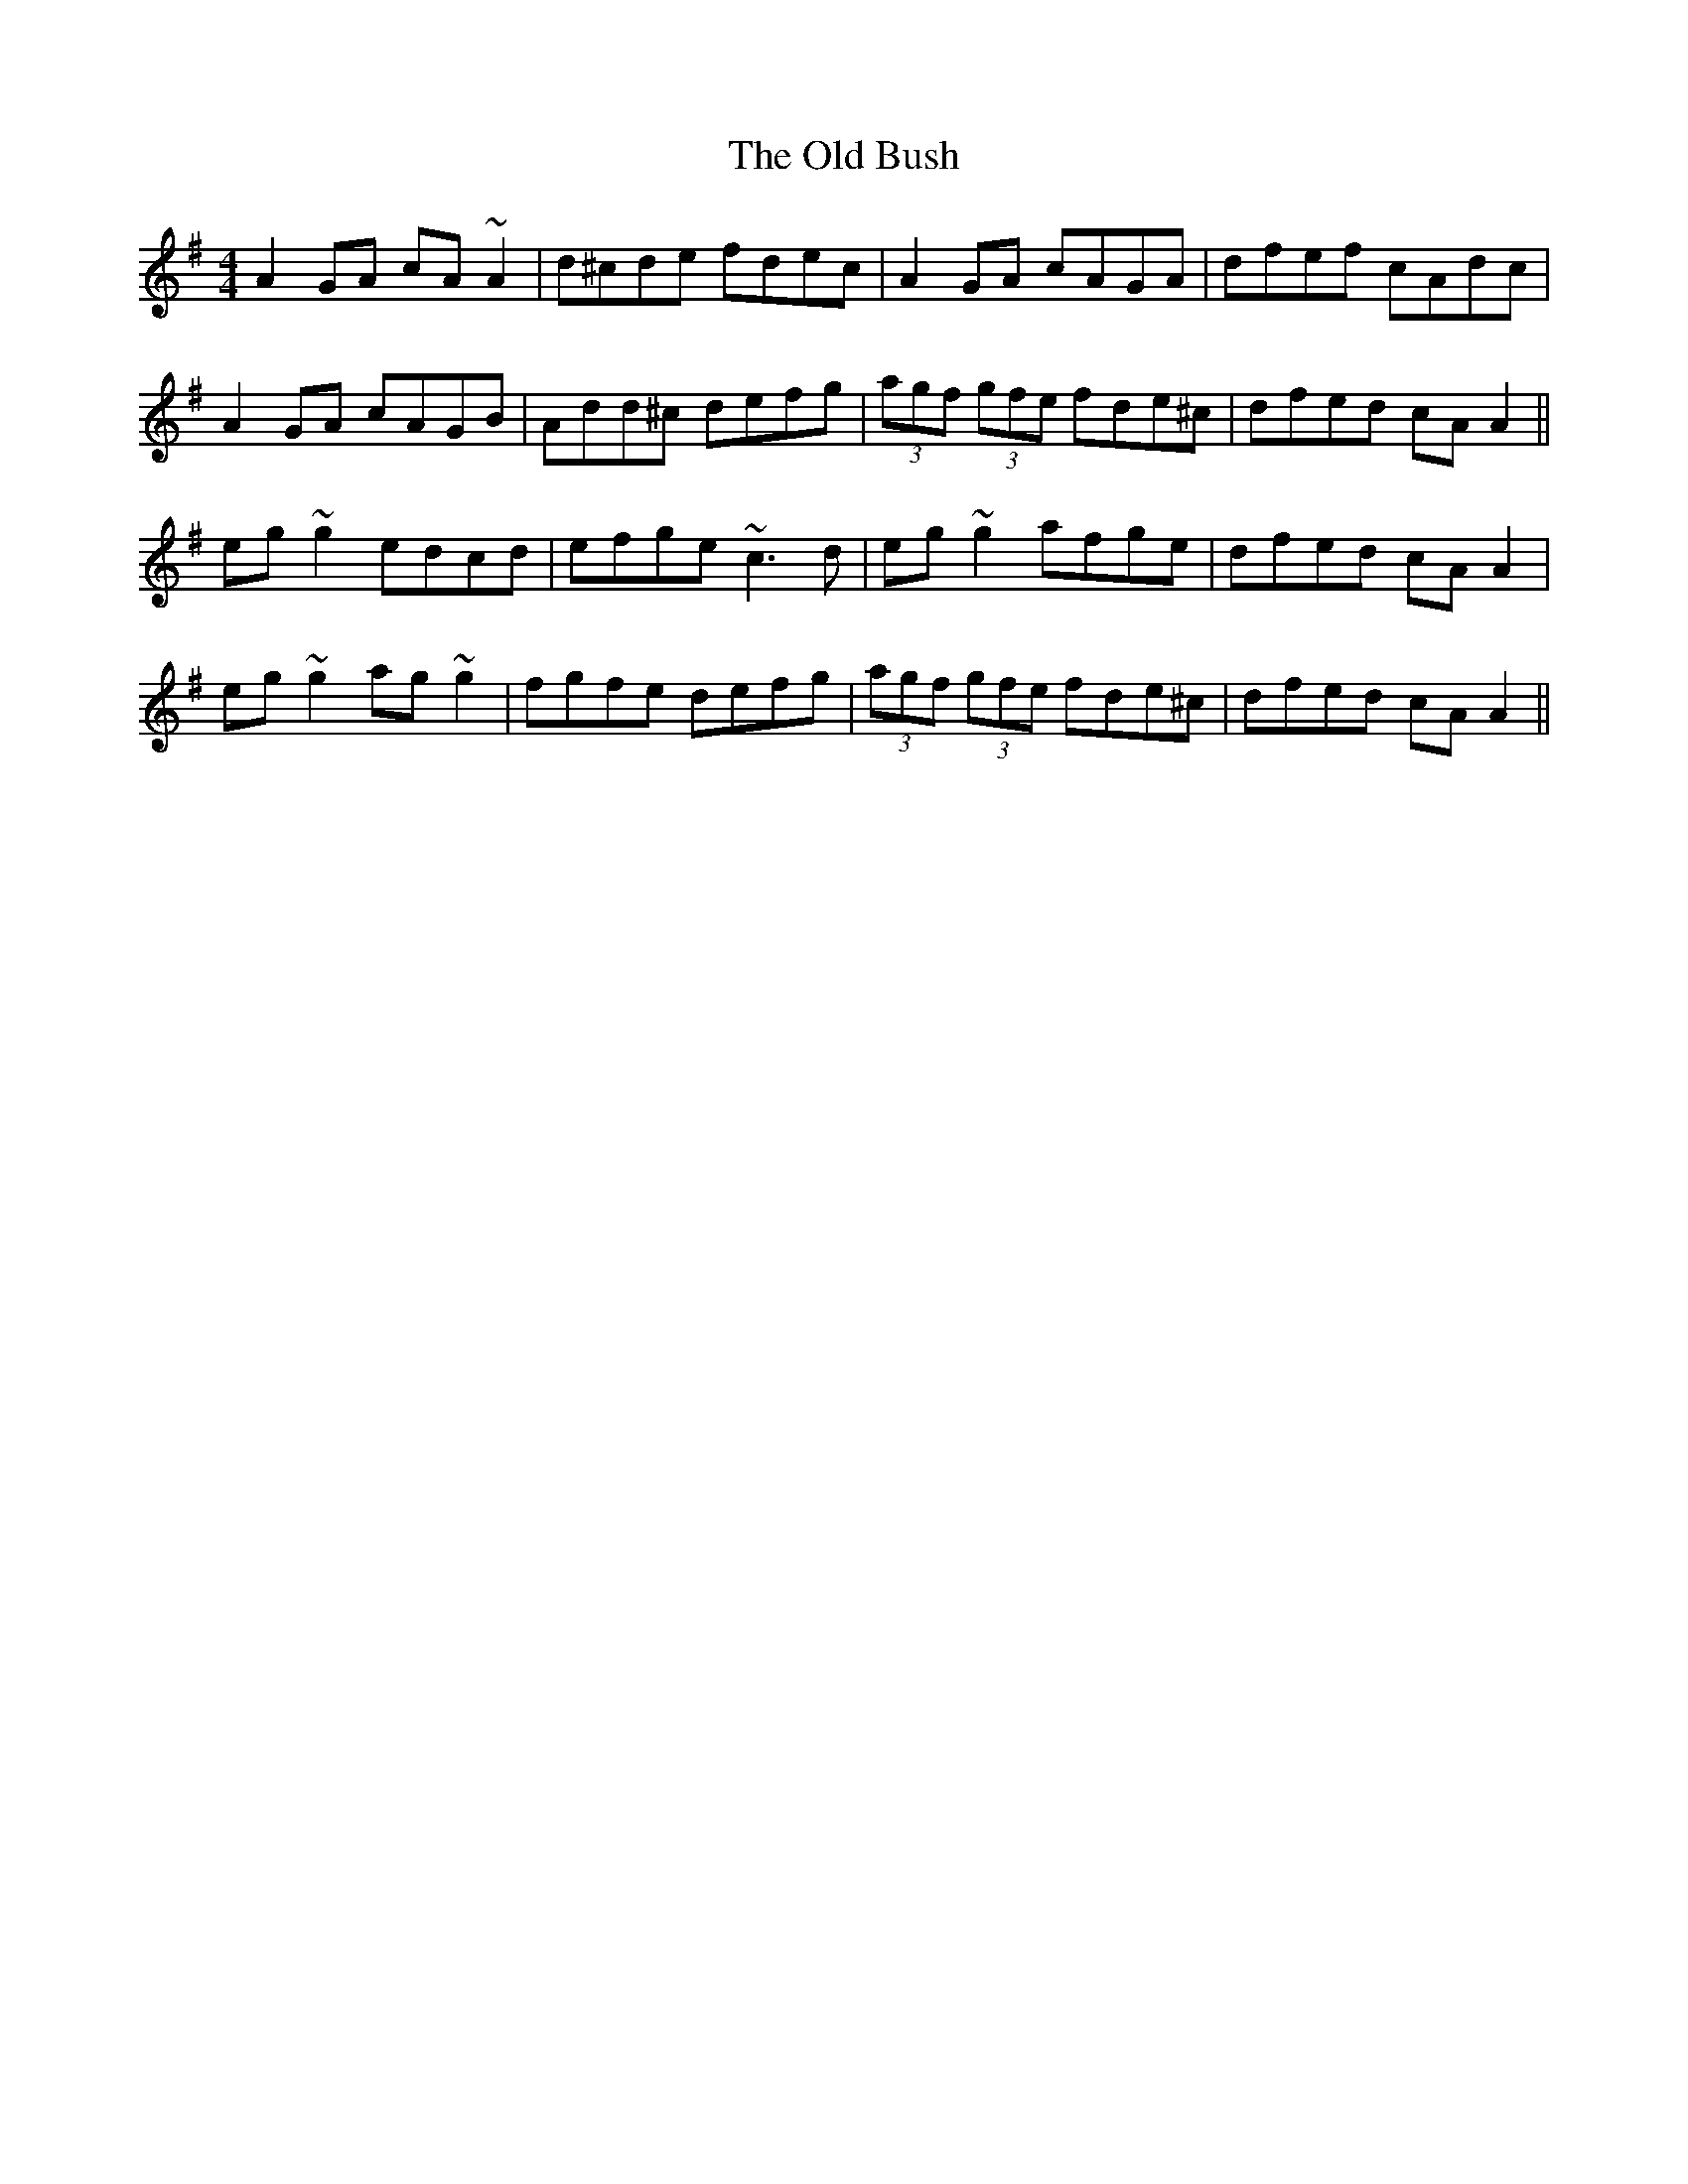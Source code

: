 X: 30129
T: Old Bush, The
R: reel
M: 4/4
K: Dmixolydian
A2 GA cA ~A2|d^cde fdec|A2 GA cAGA|dfef cAdc|
A2 GA cAGB|Add^c defg|(3agf (3gfe fde^c|dfed cA A2||
eg ~g2 edcd|efge ~c3 d|eg ~g2 afge|dfed cA A2|
eg ~g2 ag ~g2|fgfe defg|(3agf (3gfe fde^c|dfed cA A2||


